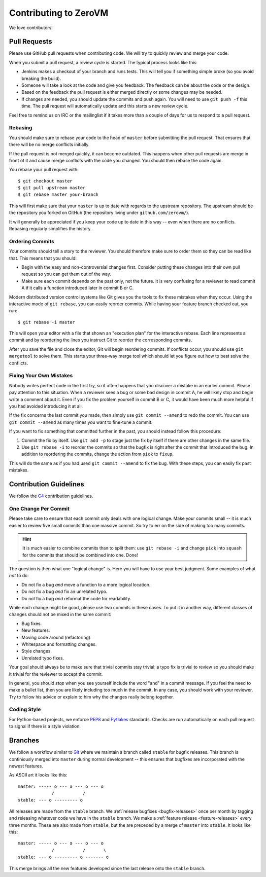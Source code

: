 
Contributing to ZeroVM
======================

We love contributors!

Pull Requests
-------------

Please use GitHub pull requests when contributing code. We will try to
quickly review and merge your code.

When you submit a pull request, a review cycle is started. The typical
process looks like this:

* Jenkins makes a checkout of your branch and runs tests. This will
  tell you if something simple broke (so you avoid breaking the
  build).

* Someone will take a look at the code and give you feedback. The
  feedback can be about the code or the design.

* Based on the feedback the pull request is either merged directly or
  some changes may be needed.

* If changes are needed, you should update the commits and push again.
  You will need to use ``git push -f`` this time. The pull request
  will automatically update and this starts a new review cycle.

Feel free to remind us on IRC or the mailinglist if it takes more than
a couple of days for us to respond to a pull request.


Rebasing
""""""""

You should make sure to rebase your code to the head of ``master``
before submitting the pull request. That ensures that there will be no
merge conflicts initially.

If the pull request is not merged quickly, it can become outdated.
This happens when other pull requests are merge in front of it and
cause merge conflicts with the code you changed. You should then
rebase the code again.

You rebase your pull request with::

   $ git checkout master
   $ git pull upstream master
   $ git rebase master your-branch

This will first make sure that your ``master`` is up to date with
regards to the upstream repository. The upstream should be the
repository you forked on GitHub (the repository living under
``github.com/zerovm/``).

It will generally be appreciated if you keep your code up to date in
this way -- even when there are no conflicts. Rebasing regularly
simplifies the history.

Ordering Commits
""""""""""""""""

Your commits should tell a story to the reviewer. You should therefore
make sure to order them so they can be read like that. This means that
you should:

* Begin with the easy and non-controversial changes first. Consider
  putting these changes into their own pull request so you can get
  them out of the way.

* Make sure each commit depends on the past only, not the future. It
  is very confusing for a reviewer to read commit A if it calls a
  function introduced later in commit B or C.

Modern distributed version control systems like Git gives you the
tools to fix these mistakes when they occur. Using the interactive
mode of ``git rebase``, you can easily reorder commits. While having
your feature branch checked out, you run::

   $ git rebase -i master

This will open your editor with a file that shown an "execution plan"
for the interactive rebase. Each line represents a commit and by
reordering the lines you instruct Git to reorder the corresponding
commits.

After you save the file and close the editor, Git will begin
reordering commits. If conflicts occur, you should use ``git
mergetool`` to solve them. This starts your three-way merge tool which
should let you figure out how to best solve the conflicts.


Fixing Your Own Mistakes
""""""""""""""""""""""""

Nobody writes perfect code in the first try, so it often happens that
you discover a mistake in an earlier commit. Please pay attention to
this situation. When a reviewer sees a bug or some bad design in
commit A, he will likely stop and begin write a comment about it. Even
if you fix the problem yourself in commit B or C, it would have been
much more helpful if you had avoided introducing it at all.

If the fix concerns the last commit you made, then simply use ``git
commit --amend`` to redo the commit. You can use ``git commit
--amend`` as many times you want to fine-tune a commit.

If you want to fix something that committed further in the past, you
should instead follow this procedure:

1. Commit the fix by itself. Use ``git add -p`` to stage just the fix
   by itself if there are other changes in the same file.

2. Use ``git rebase -i`` to reorder the commits so that the bugfix is
   right after the commit that introduced the bug. In addition to
   reordering the commits, change the action from ``pick`` to
   ``fixup``.

This will do the same as if you had used ``git commit --amend`` to fix
the bug. With these steps, you can easily fix past mistakes.


Contribution Guidelines
-----------------------

We follow the C4_ contribution guidelines.

One Change Per Commit
"""""""""""""""""""""

Please take care to ensure that each commit only deals with one
logical change. Make your commits small -- it is much easier to review
five small commits than one massive commit. So try to err on the side
of making too many commits.

.. hint::

   It is much easier to combine commits than to split them: use ``git
   rebase -i`` and change ``pick`` into ``squash`` for the commits
   that should be combined into one. Done!

The question is then what one "logical change" is. Here you will have
to use your best judgment. Some examples of what *not* to do:

* Do not fix a bug *and* move a function to a more logical location.

* Do not fix a bug *and* fix an unrelated typo.

* Do not fix a bug *and* reformat the code for readability.

While each change might be good, please use two commits in these
cases. To put it in another way, different classes of changes should
not be mixed in the same commit:

* Bug fixes.

* New features.

* Moving code around (refactoring).

* Whitespace and formatting changes.

* Style changes.

* Unrelated typo fixes.

Your goal should always be to make sure that trivial commits stay
trivial: a typo fix is trivial to review so you should make it trivial
for the reviewer to accept the commit.

In general, you should *stop* when you see yourself include the word
"and" in a commit message. If you feel the need to make a bullet list,
then you are likely including too much in the commit. In any case, you
should work with your reviewer. Try to follow his advice or explain to
him why the changes really belong together.


Coding Style
""""""""""""

For Python-based projects, we enforce PEP8_ and Pyflakes_ standards. Checks are
run automatically on each pull request to signal if there is a style violation.


Branches
--------

We follow a workflow similar to Git_ where we maintain a branch called
``stable`` for bugfix releases. This branch is continiously merged
into ``master`` during normal development -- this ensures that
bugfixes are incorporated with the newest features.

As ASCII art it looks like this::

   master: ----- o --- o --- o --- o
                /           /
   stable: --- o --------- o

All releases are made from the ``stable`` branch. We :ref:`release
bugfixes <bugfix-releases>` once per month by tagging and releasing
whatever code we have in the ``stable`` branch. We make a
:ref:`feature release <feature-releases>` every three months. These
are also made from ``stable``, but the are preceded by a merge of
``master`` into ``stable``. It looks like this::

   master: ----- o --- o --- o --- o
                /           /       \
   stable: --- o --------- o ------- o

This merge brings all the new features developed since the last
release onto the ``stable`` branch.

.. _c4: https://github.com/zerovm/zvm-community/blob/master/process/c4_1.md
.. _flake8: http://flake8.readthedocs.org/
.. _pep8: http://legacy.python.org/dev/peps/pep-0008/
.. _pyflakes: https://launchpad.net/pyflakes
.. _git: https://www.kernel.org/pub/software/scm/git/docs/gitworkflows.html
